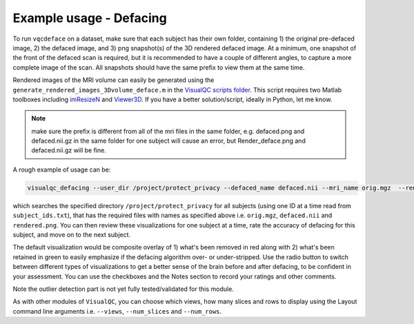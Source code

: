 Example usage - Defacing
----------------------------

To run ``vqcdeface`` on a dataset, make sure that each subject has their own folder, containing 1) the original pre-defaced image, 2) the defaced image, and 3) png snapshot(s) of the 3D rendered defaced image. At a minimum, one snapshot of the front of the defaced scan is required, but it is recommended to have a couple of different angles, to capture a more complete image of the scan. All snapshots should have the same prefix to view them at the same time.


Rendered images of the MRI volume can easily be generated using the ``generate_rendered_images_3Dvolume_deface.m`` in the `VisualQC scripts folder <https://github.com/raamana/visualqc/tree/master/docs>`_. This script requires two Matlab toolboxes including `imResizeN <https://www.mathworks.com/matlabcentral/fileexchange/64516-imresizen-resize-an-n-dimensional-array>`_ and `Viewer3D <https://www.mathworks.com/matlabcentral/fileexchange/21993-viewer3d?s_tid=srchtitle>`_. If you have a better solution/script, ideally in Python, let me know.

.. note::

    make sure the prefix is different from all of the mri files in the same folder, e.g. defaced.png and defaced.nii.gz in the same folder for one subject will cause an error, but Render_deface.png and defaced.nii.gz will be fine.


A rough example of usage can be:

.. code-block:: bash

    visualqc_defacing --user_dir /project/protect_privacy --defaced_name defaced.nii --mri_name orig.mgz  --render_name rendered.png --id_list subject_ids.txt

which searches the specified directory ``/project/protect_privacy`` for all subjects (using one ID at a time read from ``subject_ids.txt``), that has the required files with names as specified above i.e. ``orig.mgz``, ``defaced.nii`` and ``rendered.png``. You can then review these visualizations for one subject at a time, rate the accuracy of defacing for this subject, and move on to the next subject.

The default visualization would be composite overlay of 1) what's been removed in red along with 2) what's been retained in green to easily emphasize if the defacing algorithm over- or under-stripped. Use the radio button to switch between different types of visualizations to get a better sense of the brain before and after defacing, to be confident in your assessment. You can use the checkboxes and the Notes section to record your ratings and other comments.

Note the outlier detection part is not yet fully tested/validated for this module.

As with other modules of ``VisualQC``, you can choose which views, how many slices and rows to display using the Layout command line arguments i.e. ``--views``, ``--num_slices`` and ``--num_rows``.